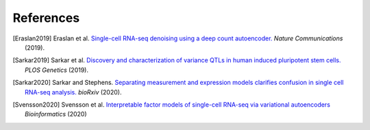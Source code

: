 ============
 References
============

.. [Eraslan2019] Eraslan et al. `Single-cell RNA-seq denoising using a deep
                 count
                 autoencoder. <https://doi.org/10.1038/s41467-018-07931-2>`_
                 *Nature Communications* (2019).

.. [Sarkar2019] Sarkar et al. `Discovery and characterization of variance QTLs
                in human induced pluripotent stem
                cells. <https://dx.doi.org/10.1371/journal.pgen.1008045>`_
                *PLOS Genetics* (2019).

.. [Sarkar2020] Sarkar and Stephens. `Separating measurement and expression
                models clarifies confusion in single cell RNA-seq
                analysis. <https://dx.doi.org/10.1101/2020.04.07.030007>`_
                *bioRxiv* (2020).

.. [Svensson2020] Svensson et al. `Interpretable factor models of single-cell
                  RNA-seq via variational autoencoders
                  <https://doi.org/10.1093/bioinformatics/btaa169>`_
                  *Bioinformatics* (2020)
